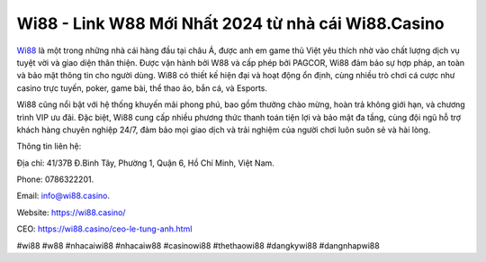 Wi88 - Link W88 Mới Nhất 2024 từ nhà cái Wi88.Casino
===================================

`Wi88 <https://wi88.casino/>`_ là một trong những nhà cái hàng đầu tại châu Á, được anh em game thủ Việt yêu thích nhờ vào chất lượng dịch vụ tuyệt vời và giao diện thân thiện. Được vận hành bởi W88 và cấp phép bởi PAGCOR, Wi88 đảm bảo sự hợp pháp, an toàn và bảo mật thông tin cho người dùng. Wi88 có thiết kế hiện đại và hoạt động ổn định, cùng nhiều trò chơi cá cược như casino trực tuyến, poker, game bài, thể thao ảo, bắn cá, và Esports. 

Wi88 cũng nổi bật với hệ thống khuyến mãi phong phú, bao gồm thưởng chào mừng, hoàn trả không giới hạn, và chương trình VIP ưu đãi. Đặc biệt, Wi88 cung cấp nhiều phương thức thanh toán tiện lợi và bảo mật đa tầng, cùng đội ngũ hỗ trợ khách hàng chuyên nghiệp 24/7, đảm bảo mọi giao dịch và trải nghiệm của người chơi luôn suôn sẻ và hài lòng.

Thông tin liên hệ: 

Địa chỉ: 41/37B Đ.Bình Tây, Phường 1, Quận 6, Hồ Chí Minh, Việt Nam. 

Phone: 0786322201. 

Email: info@wi88.casino. 

Website: https://wi88.casino/

CEO: https://wi88.casino/ceo-le-tung-anh.html

#wi88 #w88 #nhacaiwi88 #nhacaiw88 #casinowi88 #thethaowi88 #dangkywi88 #dangnhapwi88
